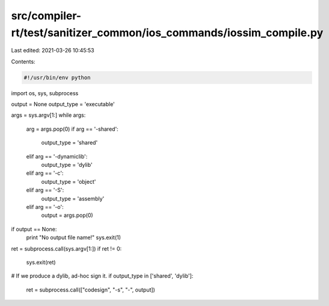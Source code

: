 src/compiler-rt/test/sanitizer_common/ios_commands/iossim_compile.py
====================================================================

Last edited: 2021-03-26 10:45:53

Contents:

.. code-block:: py

    #!/usr/bin/env python

import os, sys, subprocess

output = None
output_type = 'executable'

args = sys.argv[1:]
while args:
    arg = args.pop(0)
    if arg == '-shared':
        output_type = 'shared'
    elif arg == '-dynamiclib':
        output_type = 'dylib'
    elif arg == '-c':
        output_type = 'object'
    elif arg == '-S':
        output_type = 'assembly'
    elif arg == '-o':
        output = args.pop(0)

if output == None:
    print "No output file name!"
    sys.exit(1)

ret = subprocess.call(sys.argv[1:])
if ret != 0:
    sys.exit(ret)

# If we produce a dylib, ad-hoc sign it.
if output_type in ['shared', 'dylib']:
    ret = subprocess.call(["codesign", "-s", "-", output])


